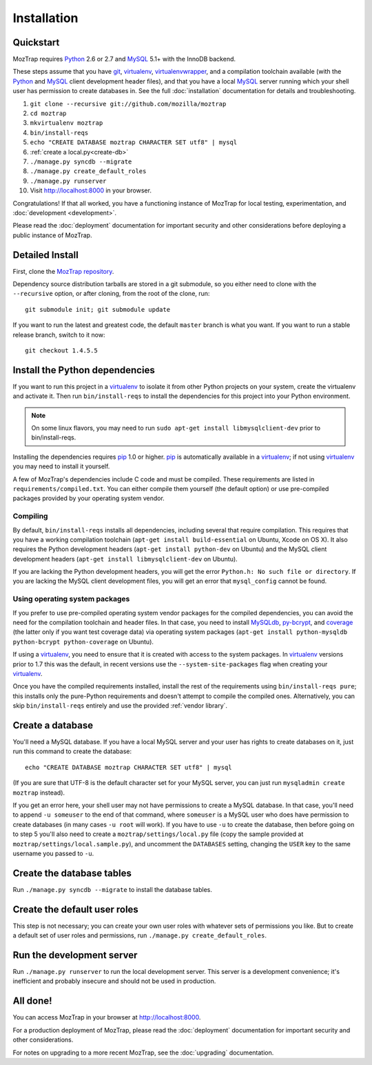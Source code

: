 Installation
============

.. _quickstart:

Quickstart
----------

MozTrap requires `Python`_ 2.6 or 2.7 and `MySQL`_ 5.1+ with the InnoDB
backend.

These steps assume that you have `git`_, `virtualenv`_, `virtualenvwrapper`_,
and a compilation toolchain available (with the `Python`_ and `MySQL`_ client
development header files), and that you have a local `MySQL`_ server running
which your shell user has permission to create databases in. See the full
:doc:`installation` documentation for details and troubleshooting.

1. ``git clone --recursive git://github.com/mozilla/moztrap``
2. ``cd moztrap``
3. ``mkvirtualenv moztrap``
4. ``bin/install-reqs``
5. ``echo "CREATE DATABASE moztrap CHARACTER SET utf8" | mysql``
6. :ref:`create a local.py<create-db>`
7. ``./manage.py syncdb --migrate``
8. ``./manage.py create_default_roles``
9. ``./manage.py runserver``
10. Visit http://localhost:8000 in your browser.

Congratulations! If that all worked, you have a functioning instance of MozTrap
for local testing, experimentation, and :doc:`development <development>`.

Please read the :doc:`deployment` documentation for important security and
other considerations before deploying a public instance of MozTrap.

.. _git: http://git-scm.com
.. _Python: http://www.python.org
.. _MySQL: http://www.mysql.com
.. _virtualenv: http://www.virtualenv.org
.. _virtualenvwrapper: http://www.doughellmann.com/projects/virtualenvwrapper/


.. _detailed-install:

Detailed Install
----------------

First, clone the `MozTrap repository`_.

.. _MozTrap repository: https://github.com/mozilla/moztrap

Dependency source distribution tarballs are stored in a git submodule, so you
either need to clone with the ``--recursive`` option, or after cloning, from
the root of the clone, run::

    git submodule init; git submodule update

If you want to run the latest and greatest code, the default ``master`` branch
is what you want. If you want to run a stable release branch, switch to it now::

    git checkout 1.4.5.5


Install the Python dependencies
-------------------------------

If you want to run this project in a `virtualenv`_ to isolate it from other
Python projects on your system, create the virtualenv and activate it. Then run
``bin/install-reqs`` to install the dependencies for this project into your
Python environment.

.. Note::

    On some linux flavors, you may need to run
    ``sudo apt-get install libmysqlclient-dev`` prior to bin/install-reqs.

Installing the dependencies requires `pip`_ 1.0 or higher. `pip`_ is
automatically available in a `virtualenv`_; if not using `virtualenv`_ you may
need to install it yourself.

A few of MozTrap's dependencies include C code and must be
compiled. These requirements are listed in ``requirements/compiled.txt``. You
can either compile them yourself (the default option) or use pre-compiled
packages provided by your operating system vendor.


Compiling
~~~~~~~~~

By default, ``bin/install-reqs`` installs all dependencies, including several
that require compilation. This requires that you have a working compilation
toolchain (``apt-get install build-essential`` on Ubuntu, Xcode on OS X). It
also requires the Python development headers (``apt-get install python-dev`` on
Ubuntu) and the MySQL client development headers (``apt-get install
libmysqlclient-dev`` on Ubuntu).

If you are lacking the Python development headers, you will get the error
``Python.h: No such file or directory``. If you are lacking the MySQL client
development files, you will get an error that ``mysql_config`` cannot be found.


Using operating system packages
~~~~~~~~~~~~~~~~~~~~~~~~~~~~~~~

If you prefer to use pre-compiled operating system vendor packages for the
compiled dependencies, you can avoid the need for the compilation toolchain and
header files. In that case, you need to install `MySQLdb`_, `py-bcrypt`_, and
`coverage`_ (the latter only if you want test coverage data) via operating
system packages (``apt-get install python-mysqldb python-bcrypt
python-coverage`` on Ubuntu).

If using a `virtualenv`_, you need to ensure that it is created with access to
the system packages. In `virtualenv`_ versions prior to 1.7 this was the
default, in recent versions use the ``--system-site-packages`` flag when
creating your `virtualenv`_.

Once you have the compiled requirements installed, install the rest of the
requirements using ``bin/install-reqs pure``; this installs only the
pure-Python requirements and doesn't attempt to compile the compiled
ones. Alternatively, you can skip ``bin/install-reqs`` entirely and use the
provided :ref:`vendor library`.


.. _virtualenv: http://www.virtualenv.org
.. _pip: http://www.pip-installer.org
.. _MySQLdb: http://pypi.python.org/pypi/python-mysqldb
.. _py-bcrypt: http://pypi.python.org/pypi/py-bcrypt
.. _coverage: http://nedbatchelder.com/code/coverage/



Create a database
-----------------

.. _create-db:

You'll need a MySQL database. If you have a local MySQL server and your user
has rights to create databases on it, just run this command to create the
database::

    echo "CREATE DATABASE moztrap CHARACTER SET utf8" | mysql

(If you are sure that UTF-8 is the default character set for your MySQL server,
you can just run ``mysqladmin create moztrap`` instead).

If you get an error here, your shell user may not have permissions to create a
MySQL database. In that case, you'll need to append ``-u someuser`` to the end
of that command, where ``someuser`` is a MySQL user who does have permission to
create databases (in many cases ``-u root`` will work). If you have to use
``-u`` to create the database, then before going on to step 5 you'll also need
to create a ``moztrap/settings/local.py`` file (copy the sample provided at
``moztrap/settings/local.sample.py``), and uncomment the ``DATABASES`` setting,
changing the ``USER`` key to the same username you passed to ``-u``.


Create the database tables
--------------------------

Run ``./manage.py syncdb --migrate`` to install the database tables.


Create the default user roles
-----------------------------

This step is not necessary; you can create your own user roles with whatever
sets of permissions you like. But to create a default set of user roles and
permissions, run ``./manage.py create_default_roles``.


Run the development server
--------------------------

Run ``./manage.py runserver`` to run the local development server. This server
is a development convenience; it's inefficient and probably insecure and should
not be used in production.

All done!
---------

You can access MozTrap in your browser at http://localhost:8000.

For a production deployment of MozTrap, please read the
:doc:`deployment` documentation for important security and other
considerations.

For notes on upgrading to a more recent MozTrap, see the
:doc:`upgrading` documentation.
